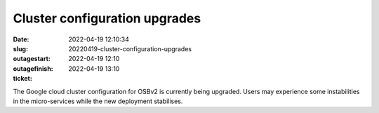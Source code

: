 Cluster configuration upgrades
##############################
:date: 2022-04-19 12:10:34
:slug: 20220419-cluster-configuration-upgrades
:outagestart: 2022-04-19 12:10
:outagefinish: 2022-04-19 13:10
:ticket: 

The Google cloud cluster configuration for OSBv2 is currently being upgraded.
Users may experience some instabilities in the micro-services while the new deployment stabilises.
